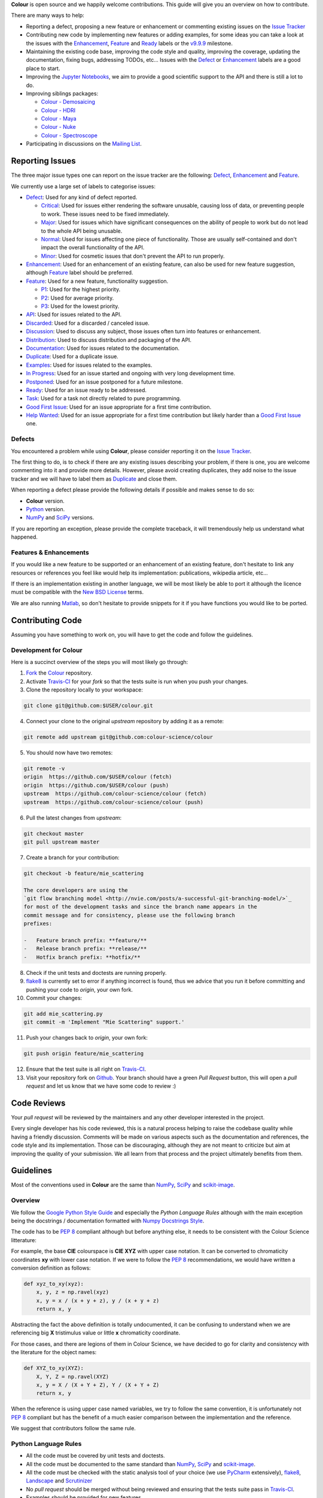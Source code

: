 .. title: Contributing
.. slug: contributing
.. date: 2015-11-25 05:35:44 UTC
.. tags: contributing
.. category:
.. link:
.. description:
.. type: text

**Colour** is open source and we happily welcome contributions. This guide will
give you an overview on how to contribute.

There are many ways to help:

-   Reporting a defect, proposing a new feature or enhancement or
    commenting existing issues on the `Issue
    Tracker <https://github.com/colour-science/colour/issues>`_
-   Contributing new code by implementing new features or adding
    examples, for some ideas you can take a look at the issues with the
    `Enhancement <https://github.com/colour-science/colour/issues?q=is%3Aopen+is%3Aissue+label%3AEnhancement>`_,
    `Feature <https://github.com/colour-science/colour/issues?q=is%3Aopen+is%3Aissue+label%3AFeature>`_
    and
    `Ready <https://github.com/colour-science/colour/issues?q=is%3Aopen+is%3Aissue+label%3AReady>`_
    labels or the
    `v9.9.9 <https://github.com/colour-science/colour/issues?q=is%3Aopen+is%3Aissue+milestone%3Av9.9.9>`_
    milestone.
-   Maintaining the existing code base, improving the code style and quality,
    improving the coverage, updating the documentation, fixing bugs, addressing
    TODOs, etc... Issues with the
    `Defect <https://github.com/colour-science/colour/issues?q=is%3Aopen+is%3Aissue+label%3ADefect>`_
    or
    `Enhancement <https://github.com/colour-science/colour/issues?q=is%3Aopen+is%3Aissue+label%3AEnhancement>`_
    labels are a good place to start.
-   Improving the
    `Jupyter Notebooks <http://nbviewer.jupyter.org/github/colour-science/colour-notebooks/blob/master/notebooks/colour.ipynb>`_,
    we aim to provide a good scientific support to the API and there is still a
    lot to do.
-   Improving siblings packages:

    -   `Colour - Demosaicing </colour-demosaicing/>`_
    -   `Colour - HDRI </colour-hdri/>`_
    -   `Colour - Maya </colour-maya/>`_
    -   `Colour - Nuke </colour-nuke/>`_
    -   `Colour - Spectroscope </colour-spectroscope/>`_

-   Participating in discussions on the `Mailing List <colour-science@googlegroups.com>`_.

Reporting Issues
----------------

The three major issue types one can report on the issue tracker are the
following:
`Defect <https://github.com/colour-science/colour/issues?q=is%3Aopen+is%3Aissue+label%3ADefect>`_,
`Enhancement <https://github.com/colour-science/colour/issues?q=is%3Aopen+is%3Aissue+label%3AEnhancement>`_
and
`Feature <https://github.com/colour-science/colour/issues?q=is%3Aopen+is%3Aissue+label%3AFeature>`_.

We currently use a large set of labels to categorise issues:

-   `Defect <https://github.com/colour-science/colour/issues?q=is%3Aopen+is%3Aissue+label%3ADefect>`_:
    Used for any kind of defect reported.

    -    `Critical <https://github.com/colour-science/colour/issues?q=is%3Aopen+is%3Aissue+label%3ACritical>`_:
         Used for issues either rendering the software unusable, causing loss of
         data, or preventing people to work. These issues need to be fixed
         immediately.
    -    `Major <https://github.com/colour-science/colour/issues?q=is%3Aopen+is%3Aissue+label%3AMajor>`_:
         Used for issues which have significant consequences on the ability of
         people to work but do not lead to the whole API being unusable.
    -    `Normal <https://github.com/colour-science/colour/issues?q=is%3Aopen+is%3Aissue+label%3ANormal>`_:
         Used for issues affecting one piece of functionality. Those are usually
         self-contained and don't impact the overall functionality of the API.
    -    `Minor <https://github.com/colour-science/colour/issues?q=is%3Aopen+is%3Aissue+label%3AMinor>`_:
         Used for cosmetic issues that don't prevent the API to run properly.

-   `Enhancement <https://github.com/colour-science/colour/issues?q=is%3Aopen+is%3Aissue+label%3AEnhancement>`_:
    Used for an enhancement of an existing feature, can also be used for new
    feature suggestion, although
    `Feature <https://github.com/colour-science/colour/issues?q=is%3Aopen+is%3Aissue+label%3AFeature>`_
    label should be preferred.
-   `Feature <https://github.com/colour-science/colour/issues?q=is%3Aopen+is%3Aissue+label%3AFeature>`_:
    Used for a new feature, functionality suggestion.

    -    `P1 <https://github.com/colour-science/colour/issues?q=is%3Aopen+is%3Aissue+label%3AP1>`_:
         Used for the highest priority.
    -    `P2 <https://github.com/colour-science/colour/issues?q=is%3Aopen+is%3Aissue+label%3AP2>`_:
         Used for average priority.
    -    `P3 <https://github.com/colour-science/colour/issues?q=is%3Aopen+is%3Aissue+label%3AP3>`_:
         Used for the lowest priority.

-   `API <https://github.com/colour-science/colour/issues?q=is%3Aopen+is%3Aissue+label%3AAPI>`_:
    Used for issues related to the API.
-   `Discarded <https://github.com/colour-science/colour/issues?q=is%3Aclose+is%3Aissue+label%3ADiscarded>`_:
    Used for a discarded / canceled issue.
-   `Discussion <https://github.com/colour-science/colour/issues?q=is%3Aopen+is%3Aissue+label%3ADiscussion>`_:
    Used to discuss any subject, those issues often turn into features or
    enhancement.
-   `Distribution <https://github.com/colour-science/colour/issues?q=is%3Aopen+is%3Aissue+label%3ADistribution>`_:
    Used to discuss distribution and packaging of the API.
-   `Documentation <https://github.com/colour-science/colour/issues?q=is%3Aopen+is%3Aissue+label%3ADocumentation>`_:
    Used for issues related to the documentation.
-   `Duplicate <https://github.com/colour-science/colour/issues?q=is%3Aopen+is%3Aissue+label%3ADuplicate>`_:
    Used for a duplicate issue.
-   `Examples <https://github.com/colour-science/colour/issues?q=is%3Aopen+is%3Aissue+label%3AExamples>`_:
    Used for issues related to the examples.
-   `In Progress <https://github.com/colour-science/colour/issues?q=is%3Aopen+is%3Aissue+label%3AIn%20Progress>`_:
    Used for an issue started and ongoing with very long development time.
-   `Postponed <https://github.com/colour-science/colour/issues?q=is%3Aopen+is%3Aissue+label%3APostponed>`_:
    Used for an issue postponed for a future milestone.
-   `Ready <https://github.com/colour-science/colour/issues?q=is%3Aopen+is%3Aissue+label%3AReady>`_:
    Used for an issue ready to be addressed.
-   `Task <https://github.com/colour-science/colour/issues?q=is%3Aopen+is%3Aissue+label%3ATask>`_:
    Used for a task not directly related to pure programming.
-   `Good First Issue <https://github.com/colour-science/colour/issues?q=is%3Aopen+is%3Aissue+label%3A"Good+First+Issue">`_:
    Used for an issue appropriate for a first time contribution.
-   `Help Wanted <https://github.com/colour-science/colour/issues?q=is%3Aopen+is%3Aissue+label%3A"Help+Wanted">`_:
    Used for an issue appropriate for a first time contribution but likely harder than a
    `Good First Issue <https://github.com/colour-science/colour/issues?q=is%3Aopen+is%3Aissue+label%3A"Good+First+Issue">`_ one.

Defects
^^^^^^^

You encountered a problem while using **Colour**, please consider reporting it
on the `Issue Tracker <https://github.com/colour-science/colour/issues>`_.

The first thing to do, is to check if there are any existing issues describing
your problem, if there is one, you are welcome commenting into it and provide
more details. However, please avoid creating duplicates, they add noise to the
issue tracker and we will have to label them as
`Duplicate <https://github.com/colour-science/colour/issues?q=is%3Aopen+is%3Aissue+label%3ADuplicate>`_
and close them.

When reporting a defect please provide the following details if possible and
makes sense to do so:

-   **Colour** version.
-   `Python <https://www.python.org/>`_ version.
-   `NumPy <http://www.numpy.org/>`_ and `SciPy <http://www.scipy.org/>`_
    versions.

If you are reporting an exception, please provide the complete traceback, it
will tremendously help us understand what happened.

Features & Enhancements
^^^^^^^^^^^^^^^^^^^^^^^

If you would like a new feature to be supported or an enhancement of an
existing feature, don't hesitate to link any resources or references you feel
like would help its implementation: publications, wikipedia article, etc...

If there is an implementation existing in another language, we will be most
likely be able to port it although the licence must be compatible with the
`New BSD License <http://opensource.org/licenses/BSD-3-Clause>`_ terms.

We are also running `Matlab <http://www.mathworks.fr/products/matlab/>`_, so
don't hesitate to provide snippets for it if you have functions you would like
to be ported.

Contributing Code
-----------------

Assuming you have something to work on, you will have to get the code and
follow the guidelines.

Development for Colour
^^^^^^^^^^^^^^^^^^^^^^

Here is a succinct overview of the steps you will most likely go through:

1.  `Fork <https://github.com/colour-science/colour/fork>`_ the
    `Colour <https://github.com/colour-science/colour>`_ repository.
2.  Activate `Travis-CI <http://travis-ci.org/>`_ for your *fork* so that the
    tests suite is run when you push your changes.
3.  Clone the repository locally to your workspace:

.. code:: shell

    git clone git@github.com:$USER/colour.git

4.  Connect your clone to the original *upstream* repository by adding it as a
    remote:

.. code:: shell

    git remote add upstream git@github.com:colour-science/colour

5.  You should now have two remotes:

.. code:: shell

    git remote -v
    origin  https://github.com/$USER/colour (fetch)
    origin  https://github.com/$USER/colour (push)
    upstream  https://github.com/colour-science/colour (fetch)
    upstream  https://github.com/colour-science/colour (push)

6.  Pull the latest changes from *upstream*:

.. code:: shell

    git checkout master
    git pull upstream master

7.  Create a branch for your contribution:

.. code:: shell

    git checkout -b feature/mie_scattering

    The core developers are using the
    `git flow branching model <http://nvie.com/posts/a-successful-git-branching-model/>`_
    for most of the development tasks and since the branch name appears in the
    commit message and for consistency, please use the following branch
    prefixes:

    -   Feature branch prefix: **feature/**
    -   Release branch prefix: **release/**
    -   Hotfix branch prefix: **hotfix/**

8.  Check if the unit tests and doctests are running properly.
9.  `flake8 <https://pypi.python.org/pypi/flake8>`_ is currently set to error if
    anything incorrect is found, thus we advice that you run it before
    committing and pushing your code to *origin*, your own fork.
10. Commit your changes:

.. code:: shell

    git add mie_scattering.py
    git commit -m 'Implement "Mie Scattering" support.'

11. Push your changes back to *origin*, your own fork:

.. code:: shell

    git push origin feature/mie_scattering

12. Ensure that the test suite is all right on `Travis-CI <http://travis-ci.org/>`_.
13. Visit your repository fork on `Github <http://github.com/>`_. Your branch
    should have a green *Pull Request* button, this will open a *pull request*
    and let us know that we have some code to review :)

Code Reviews
------------

Your *pull request* will be reviewed by the maintainers and any other developer
interested in the project.

Every single developer has his code reviewed, this is a natural process helping
to raise the codebase quality while having a friendly discussion. Comments will
be made on various aspects such as the documentation and references, the code
style and its implementation. Those can be discouraging, although they are not
meant to criticize but aim at improving the quality of your submission. We all
learn from that process and the project ultimately benefits from them.

Guidelines
----------

Most of the conventions used in **Colour** are the same than
`NumPy <http://www.numpy.org/>`_, `SciPy <http://www.scipy.org/>`_ and
`scikit-image <http://scikit-image.org/>`_.

Overview
^^^^^^^^

We follow the `Google Python Style Guide <https://google-styleguide.googlecode.com/svn/trunk/pyguide.html>`_
and especially the *Python Language Rules* although with the main exception
being the docstrings / documentation formatted with `Numpy Docstrings Style <https://github.com/numpy/numpy/blob/master/doc/example.py>`_.

The code has to be `PEP 8 <http://legacy.python.org/dev/peps/pep-0008/>`_
compliant although but before anything else, it needs to be consistent with the
Colour Science litterature:

For example, the base **CIE** colourspace is **CIE XYZ** with upper case
notation. It can be converted to chromaticity coordinates **xy** with lower
case notation. If we were to follow the `PEP 8 <http://legacy.python.org/dev/peps/pep-0008/>`_
recommendations, we would have written a conversion definition as follows:

.. code:: python

    def xyz_to_xy(xyz):
        x, y, z = np.ravel(xyz)
        x, y = x / (x + y + z), y / (x + y + z)
        return x, y

Abstracting the fact the above definition is totally undocumented, it can be
confusing to understand when we are referencing big **X** tristimulus value or
little **x** chromaticity coordinate.

For those cases, and there are legions of them in Colour Science, we have
decided to go for clarity and consistency with the literature for the object
names:

.. code:: python

    def XYZ_to_xy(XYZ):
        X, Y, Z = np.ravel(XYZ)
        x, y = X / (X + Y + Z), Y / (X + Y + Z)
        return x, y

When the reference is using upper case named variables, we try to follow
the same convention, it is unfortunately not `PEP 8 <http://legacy.python.org/dev/peps/pep-0008/>`_
compliant but has the benefit of a much easier comparison between the
implementation and the reference.

We suggest that contributors follow the same rule.

Python Language Rules
^^^^^^^^^^^^^^^^^^^^^

-   All the code must be covered by unit tests and doctests.
-   All the code must be documented to the same standard than
    `NumPy <http://www.numpy.org/>`_, `SciPy <http://www.scipy.org/>`_
    and `scikit-image <http://scikit-image.org/>`_.
-   All the code must be checked with the static analysis tool of your choice
    (we use `PyCharm <http://www.jetbrains.com/pycharm/>`_ extensively),
    `flake8 <https://pypi.python.org/pypi/flake8>`_,  `Landscape <https://landscape.io/>`_
    and `Scrutinizer <https://scrutinizer-ci.com/>`_
-   No *pull request* should be merged without being reviewed and ensuring that
    the tests suite pass in `Travis-CI <http://travis-ci.org/>`_.
-   Examples should be provided for new features.

Python Style Rules
^^^^^^^^^^^^^^^^^^

-   Ensure consistency with Colour Science literature first.
-   Ensure `PEP 8 <http://legacy.python.org/dev/peps/pep-0008/>`_ compliance.
-   Try using a close to *Latex* syntax for variables names so that they are
    easier to compare to the reference.

    For instance, a variable defined \\(D\_{uv}\\) in a paper would be defined
    as *D\_uv* in the code, \\(L^\*\\) as *Lstar* and \\(X\_{ab}^{\\prime}\\) as
    *Xp\_ab*.
-   Try using uppercase for author names in definitions:

.. code:: python

    def CCT_to_xy_Kang2002(CCT):

-   Please use *British English* words instead of *American English* ones as
    the **CIE** does, the most important of all being **colour** instead of
    **color**. You can consult the `CIE Termlist <http://eilv.cie.co.at/>`_ if
    any doubts.
-   Import `NumPy <http://www.numpy.org/>`_ as follows:

.. code:: python

    import numpy as np

-   Doctests may need **ellipsis**, don't rely on global **nose** settings and
    specify it using the dedicated pragma as follows:

.. code:: python

    >>> Lab = np.array([100.00000000, -7.41787844, -15.85742105])
    >>> Lab_to_LCHab(Lab)  # doctest: +ELLIPSIS
    array([ 100.        ,   17.5066479...,  244.9304684...])

-   Numbers in the API are usually rounded as follows:

    -   Dataset numbers are kept as is if they are from a known reference or
        rounded to 15 digits if computed with the API (spectral power
        distributions, chromaticity coordinates, etc...).
    -   Unit tests and doctests input numbers are kept as is if they are from
        a reference or rounded to 8 digits if computed with the API.
    -   Unit tests output numbers are rounded to 8 digits.
    -   Doctests output numbers trimmed with **ellipsis** to 7 digits.

-   We recommend a set of values for use with examples and unit tests.
    A `Gist <https://gist.github.com/KelSolaar/2ca5f4107a8ae05ec57a55a9ae2f3a13>`_
    is available with the generating code.

    Priority should be given for CIE Standard Illuminant D Series D65 computed
    values:

.. code:: text

    Recommended Values for Use in Colour Examples and Unit Tests

    Illuminants "xy"

    D65 : array([0.31270000, 0.32900000])
    D50 : array([0.34570000, 0.35850000])
    A : array([0.44757000, 0.40745000])
    F2 : array([0.37208000, 0.37529000])
    CC I : array([0.34570000, 0.35850000])


    Illuminants "XYZ"

    D65 : array([0.95045593, 1.00000000, 1.08905775])
    D50 : array([0.96429568, 1.00000000, 0.82510460])
    A : array([1.09846607, 1.00000000, 0.35582280])
    F2 : array([0.99144661, 1.00000000, 0.67315942])
    CC I : array([0.96429568, 1.00000000, 0.82510460])


    Illuminants "sRGB - Linear"

    D65 : array([0.99984328, 1.00009915, 1.00007444])
    D50 : array([1.17629941, 0.97573576, 0.72184683])
    A : array([1.84507590, 0.82626287, 0.23328926])
    F2 : array([1.34004461, 0.94312349, 0.56275309])
    CC I : array([1.17629941, 0.97573576, 0.72184683])


    ColorChecker 2005 "XYZ" for "D65"

    red : array([0.20654008, 0.12197225, 0.05136952])
    green : array([0.14222010, 0.23042768, 0.10495772])
    blue : array([0.07818780, 0.06157201, 0.28099326])
    cyan : array([0.14525849, 0.19799077, 0.40724370])
    yellow : array([0.55676530, 0.58671628, 0.09785344])
    magenta : array([0.30795495, 0.20024152, 0.31071274])
    neutral 5 (.70 D) : array([0.18182171, 0.19153665, 0.21009620])


    ColorChecker 2005 "XYZ" for "D50"

    red : array([0.21638819, 0.12570000, 0.03847493])
    green : array([0.14985004, 0.23180000, 0.07900179])
    blue : array([0.06857861, 0.05750000, 0.21375591])
    cyan : array([0.13605127, 0.19300000, 0.30938736])
    yellow : array([0.59342537, 0.59810000, 0.07188823])
    magenta : array([0.31084193, 0.20090000, 0.23565391])
    neutral 5 (.70 D) : array([0.18438363, 0.19150000, 0.15918203])


    ColorChecker 2005 "XYZ" for "A"

    red : array([0.25330530, 0.13765139, 0.01543307])
    green : array([0.18673833, 0.23111171, 0.03285972])
    blue : array([0.05610693, 0.04992541, 0.09429057])
    cyan : array([0.13623492, 0.18062024, 0.13553082])
    yellow : array([0.73088905, 0.62177441, 0.02548927])
    magenta : array([0.34280970, 0.20770559, 0.10214220])
    neutral 5 (.70 D) : array([0.20988974, 0.19141324, 0.06866269])


    ColorChecker 2005 "XYZ" for "F2"

    red : array([0.22545552, 0.12877805, 0.03103172])
    green : array([0.15832594, 0.23204226, 0.06406107])
    blue : array([0.06385467, 0.05509729, 0.17506386])
    cyan : array([0.13364947, 0.18951306, 0.25307753])
    yellow : array([0.62718558, 0.60525456, 0.05690008])
    magenta : array([0.31720246, 0.20226568, 0.19243480])
    neutral 5 (.70 D) : array([0.18952683, 0.19147512, 0.12987334])


    ColorChecker 2005 "sRGB - Linear" for "D65"

    red : array([0.48881794, 0.02772625, 0.02707803])
    green : array([0.08989079, 0.29289931, 0.04456434])
    blue : array([0.02726813, 0.05028356, 0.21802983])
    cyan : array([-0.01005238, 0.24304890, 0.29522850])
    yellow : array([0.96781146, 0.54992950, -0.01297274])
    magenta : array([0.58099383, 0.08545311, 0.22541647])
    neutral 5 (.70 D) : array([0.22377162, 0.18717246, 0.13945958])

-   Some commonly used dataset elements have aliases like **'cie\_2\_1931'**
    for **'CIE 1931 2 Degree Standard Observer'**. Those are provided for
    convenience and are reserved for external usage, please use the long form
    for consistency across the API.
-   In the same way as above, some computation methods are using a title case
    like **'Ohno 2013'**, while the mapping object holding them is case
    insensitive, please use the title case form for consistency across the API.
-   Some very big lines sometimes cannot be wrapped (doctests, html links), you
    can use the **# noqa** pragma in those cases, although do it in last resort,
    we have already too much of them.
-   Avoid **/** to wrap lines, prefer using the parenthesis **()**.
-   The code formatting is performed using `Yapf <https://github.com/google/yapf>`_. You can invoke it recursively on a directory as follows:

.. code:: shell

          find . -type f -name '*.py' -exec yapf -i {} \;

-   Inline comments must have two spaces.
-   Ensure that you have blank line at the end of the files.
-   Ensure that trailing whitespaces are stripped.
-   Prefix unused variable with an underscore:

.. code:: python

    _L, a, b = tsplit(Lab)

Citations
^^^^^^^^^

It's likely that the code you contribute will be based upon references, we are
using the `APA 6th Edition <http://www.apastyle.org/>`_ citation style:

::

    Davis, W., & Ohno, Y. (2010). Color quality scale. Optical Engineering, 49(3), 33602–33616. doi:10.1117/1.3360335

::

    Wyszecki, G., & Stiles, W. S. (2000). Table I(6.5.3) Whiteness Formulae (Whiteness Measure Denoted by W). In Color Science: Concepts and Methods, Quantitative Data and Formulae (pp. 837–839). Wiley. ISBN:978-0471399186

::

    Lindbloom, B. (2014). RGB Working Space Information. Retrieved April 11, 2014, from http://www.brucelindbloom.com/WorkingSpaceInfo.html

We are storing all our citations in a database maintained by
`Mendeley <http://www.mendeley.com/>`_ and it is recommended that you are given
a citation key.

Commits
^^^^^^^

A good committing strategy implies that separated commits should be done for
any particular changes: One should not commit multiple bugs fixes or large
change sets at once.

This unnecessarily increase complexity for any code merge or rollbacks needs
and prevent a grainier control over the version control. One exception to this
rule is for the initial design steps when creating a new sub-package or
feature (please consider squashing the commits), but once the said sub-package
is in production, a regular committing strategy should be applied.

Commit messages need to use imperative syntax, the first commit line must be a
quick description of the modification content finished by a punctuation mark
and can be followed by a detailed description separated by one line break. If
the commit fixes a particular issue in the issue tracker, it's advised to state
it in the commit message using the following syntax: **Closes #32.**

::

    Yes:
    Implement "Yoshi Ohno" correlated colour temperature calculation.

    Closes #32.
    This implementation allows for a more precise correlated colour temperature
    calculation by using a two solutions hybrid approach.

::

    No:
    Coded new cool cct method

Feature Branches & History
^^^^^^^^^^^^^^^^^^^^^^^^^^

History should never be re-written, although while working on your local
**feature** branch, you may want to provide a cleaner commits history before
submitting a *pull request*. It is perfectly fine to modify your local branch
as you wish.

However, if you need to change history on a public and used **feature**
branch, please inform the `Colour developers <mailto:colour-science@googlegroups.com>`_
in order to avoid commit losses or a merging disaster.

Releasing Colour
----------------

The following stages help maintainers navigate through the release of a new
version of **Colour**, some automation is provided by `Invoke <http://www.pyinvoke.org/>`_:

.. raw:: html

    <ul>
        <li>
            <dl>
                <dt>Github</dt>
                <dd>
                    <ul style="list-style-type: none;">
                        <li>
                            <div class="checkbox">
                                <input type="checkbox" value="" />
                                <label class="strikethrough">Review the
                                    <a class="reference external" href="https://github.com/colour-science/colour/releases">releases</a>
                                    page</label>
                            </div>
                        </li>
                        <li>
                            <div class="checkbox">
                                <input type="checkbox" value="" />
                                <label class="strikethrough">Check open issues on current
                                    <a class="reference external" href="https://github.com/colour-science/colour/milestones">milestone</a>
                                </label>
                            </div>
                        </li>
                    </ul>
                </dd>
            </dl>
        </li>
        <li>
            <dl>
                <dt>Colour - Notebooks</dt>
                <dd>
                    <ul style="list-style-type: none;">
                        <li>
                            <div class="checkbox">
                                <input type="checkbox" value="" />
                                <label class="strikethrough">Run the Jupyter notebooks in
                                    <a class="reference external" href="https://github.com/colour-science/colour-notebooks">colour-notebooks</a>
                                </label>
                            </div>
                        </li>
                    </ul>
                </dd>
            </dl>
        </li>
        <li>
            <dl>
                <dt>Zenodo - Stage 1</dt>
                <dd>
                    <ul style="list-style-type: none;">
                        <li>
                            <div class="checkbox">
                                <input type="checkbox" value="" />
                                <label class="strikethrough">Reserve
                                    <a class="reference external" href="https://zenodo.org/record/376790">Zenodo DOI
                                    </a>
                                </label>
                            </div>
                        </li>
                    </ul>
                </dd>
            </dl>
        </li>
        <li>
            <dl>
                <dt>Colour - Stage 1</dt>
                <dd>
                    <ul style="list-style-type: none;">
                        <li>
                            <div class="checkbox">
                                <input type="checkbox" value="" />
                                <label class="strikethrough">Check
                                    <a class="reference external" href="https://app.codacy.com/app/colour-science/colour/dashboard">codacy</a>
                                </label>
                            </div>
                        </li>
                        <li>
                            <div class="checkbox">
                                <input type="checkbox" value="" />
                                <label class="strikethrough">Run the
                                    <em>formatting</em> task with
                                    <a class="reference external" href="https://github.com/google/yapf">Yapf</a>, it is very slow on
                                    <em>Colour</em> and is currently not run by default.

                                </label>
                            </div>
                            <pre class="code shell">$ invoke formatting --yapf</pre>
                        </li>
                        <li>
                            <div class="checkbox">
                                <input type="checkbox" value="" />
                                <label class="strikethrough">Run the
                                    <em>examples</em> task with
                                    <em>figures</em>: They currently need to be visually assessed for correctness.
                                </label>
                            </div>
                            <pre class="code shell">$ invoke examples --plots</pre>
                        </li>
                        <li>
                            <div class="checkbox">
                                <input type="checkbox" value="" />
                                <label class="strikethrough">Run the
                                    <em>preflight</em> task: It runs various unit tests, code formatting, code quality tasks and
                                    also run the examples.
                                </label>
                            </div>
                            <pre class="code shell">$ invoke preflight</pre>
                        </li>
                    </ul>
                </dd>
            </dl>
        </li>

        <li>
            <dl>
                <dt>Pypi - Stage 1</dt>
                <dd>
                    <ul style="list-style-type: none;">
                        <li>
                            <div class="checkbox">
                                <input type="checkbox" value="" />
                                <label class="strikethrough">Run the
                                    <em>virtualise</em> task: It builds the project, deploy it to a virtual environment and run the
                                    unit tests.
                                </label>
                            </div>
                            <pre class="code shell">$ invoke virtualise</pre>
                        </li>
                    </ul>
                </dd>
            </dl>
        </li>
        <li>
            <dl>
                <dt>Colour - Stage 2</dt>
                <dd>
                    <ul>
                        <li>
                            <dl>
                                <dt>Raise Package Version</dt>
                                <dd>
                                    <ul style="list-style-type: none;">
                                        <li>
                                            <div class="checkbox">
                                                <input type="checkbox" value="" />
                                                <label class="strikethrough">
                                                    <a class="reference external" href="https://github.com/colour-science/colour/blob/develop/colour/__init__.py">__init__.py</a>
                                                </label>
                                            </div>
                                        </li>
                                    </ul>
                                    <p>A typical commit message for version raise is as follows:</p>
                                    <pre class="literal-block">Raise package version to 0.3.9.</pre>
                                </dd>
                            </dl>
                        </li>
                    </ul>
                    <ul>
                        <li>
                            <dl>
                                <dt>Update Zenodo DOI</dt>
                                <dd>
                                    <ul style="list-style-type: none;">
                                        <li>
                                            <div class="checkbox">
                                                <input type="checkbox" value="" />
                                                <label class="strikethrough">
                                                    <a class="reference external" href="https://github.com/colour-science/colour/blob/develop/README.rst">README.rst</a>
                                                </label>
                                            </div>
                                        </li>
                                    </ul>
                                </dd>
                            </dl>
                        </li>
                    </ul>
                </dd>
            </dl>
        </li>
        <li>
            <dl>
                <dt>Git</dt>
                <dd>
                    <ul style="list-style-type: none;">
                        <li>
                            <div class="checkbox">
                                <input type="checkbox" value="" />
                                <label class="strikethrough">Run the
                                    <em>tag</em> task: It will prompt for tagging the repository accordingly to defined version using
                                    <a class="reference external" href="https://danielkummer.github.io/git-flow-cheatsheet/">git-flow</a>.
                                </label>
                            </div>
                            <pre class="code shell">$ invoke tag</pre>
                            <p>A typical tag message for a <em>Colour</em> version is as follows:</p>
                            <pre class="literal-block">Create Colour v0.3.11 version.</pre>
                        </li>
                    </ul>
                </dd>
            </dl>
        </li>
        <li>
            <dl>
                <dt>Pypi - Stage 2</dt>
                <dd>
                    <ul style="list-style-type: none;">
                        <li>
                            <div class="checkbox">
                                <input type="checkbox" value="" />
                                <label class="strikethrough">Run the
                                    <em>release</em>
                                    task: It releases the project to
                                    <a class="reference external" href="https://pypi.python.org/pypi/colour-science">Pypi</a> with
                                    <a class="reference external" href="https://pypi.python.org/pypi/twine">Twine</a>.
                                </label>
                            </div>
                            <pre class="code shell">$ invoke release</pre>
                        </li>
                    </ul>
                </dd>
            </dl>
        </li>
        <li>
            <dl>
                <dt>Zenodo - Stage 2</dt>
                <dd>
                    <ul style="list-style-type: none;">
                        <li>
                            <div class="checkbox">
                                <input type="checkbox" value="" />
                                <label class="strikethrough">Upload Pypi package and create new version in
                                    <a class="reference external" href="https://zenodo.org/record/376790">Zenodo</a>
                                </label>
                            </div>
                        </li>
                    </ul>
                </dd>
            </dl>
        </li>
        <li>
            <dl>
                <dt>Conda-Forge</dt>
                <dd>
                    <ul style="list-style-type: none;">
                        <li>
                            <div class="checkbox">
                                <input type="checkbox" value="" />
                                <label class="strikethrough">Create new
                                    <a class="reference external" href="https://github.com/conda-forge/colour-science-feedstock/blob/master/recipe/meta.yaml#L2">conda-forge</a>
                                    version. The
                                    <a class="reference external" href="https://github.com/conda-forge/colour-science-feedstock/blob/master/recipe/meta.yaml#L3">sha256</a>
                                    attribute must be updated and can be computed with the
                                    <em>sha256</em> task:
                                </label>
                            </div>
                            <pre class="code shell">$ invoke sha256</pre>
                        </li>
                    </ul>
                </dd>
            </dl>
        </li>
        <li>
            <dl>
                <dt>colour-science.org</dt>
                <dd>
                    <ul style="list-style-type: none;">
                        <dl>
                            <dt>Update Release Links</dt>
                            <dd>
                                <ul style="list-style-type: none;">
                                    <li>
                                        <div class="checkbox">
                                            <input type="checkbox" value="" />
                                            <label class="strikethrough">
                                                <a class="reference external" href="https://github.com/colour-science/colour-science.org/blob/master/conf.py">conf.py</a>
                                            </label>
                                        </div>
                                    </li>
                                    <li>
                                        <div class="checkbox">
                                            <input type="checkbox" value="" />
                                            <label class="strikethrough">
                                                <a class="reference external" href="https://github.com/colour-science/colour-science.org/blob/master/pages/index.rst">index.rst</a>
                                            </label>
                                        </div>
                                    </li>
                                </ul>
                            </dd>
                        </dl>
                    </ul>
                    <ul style="list-style-type: none;">
                        <dl>
                            <dt>Update Documentation Links</dt>
                            <dd>
                                <ul style="list-style-type: none;">
                                    <li>
                                        <div class="checkbox">
                                            <input type="checkbox" value="" />
                                            <label class="strikethrough">
                                                <a class="reference external" href="https://github.com/colour-science/colour-science.org/blob/master/pages/api-reference.rst">api-reference.rst</a>
                                            </label>
                                        </div>
                                    </li>
                                </ul>
                            </dd>
                        </dl>
                    </ul>
                    <ul>
                        <dl>
                            <dt>Update Zenodo Badge</dt>
                            <dd>
                                <ul style="list-style-type: none;">
                                    <li>
                                        <div class="checkbox">
                                            <input type="checkbox" value="" />
                                            <label class="strikethrough">
                                                <a class="reference external" href="https://github.com/colour-science/colour-science.org/blob/master/conf.py">conf.py</a>
                                            </label>
                                        </div>
                                    </li>
                                    <li>
                                        <div class="checkbox">
                                            <input type="checkbox" value="" />
                                            <label class="strikethrough">
                                                <a class="reference external" href="https://github.com/colour-science/colour-science.org/blob/master/pages/api-status-and-badges.rst">api-status-and-badges.rst</a>
                                            </label>
                                        </div>
                                    </li>
                                </ul>
                            </dd>
                        </dl>
                    </ul>
                    <ul style="list-style-type: none;">
                        <li>
                            <div class="checkbox">
                                <input type="checkbox" value="" />
                                <label class="strikethrough">Run
                                    <a class="reference external" href="https://github.com/colour-science/colour-science.org/blob/master/pages/tutorial.ipynb">tutorial.ipynb</a>
                                    Jupyter notebook
                                </label>
                            </div>
                        </li>
                        <li>
                            <div class="checkbox">
                                <input type="checkbox" value="" />
                                <label class="strikethrough">Update
                                    <a class="reference external" href="https://github.com/colour-science/colour-science.org/blob/master/pages/features.rst">features.rst</a>
                                    page
                                </label>
                            </div>
                        </li>
                    </ul>
                </dd>
            </dl>
        </li>
        <li>
            <dl>
                <dt>Propaganda & Announcement</dt>
                <dd>
                    <ul style="list-style-type: none;">
                        <li>
                            <div class="checkbox">
                                <input type="checkbox" value="" />
                                <label class="strikethrough">
                                    <a class="reference external" href="https://groups.google.com/forum/#!forum/colour-science/">colour-science - Google Groups</a>
                                </label>
                            </div>
                        </li>
                        <li>
                            <div class="checkbox">
                                <input type="checkbox" value="" />
                                <label class="strikethrough">3D-Pro</label>
                            </div>
                        </li>
                        <li>
                            <div class="checkbox">
                                <input type="checkbox" value="" />
                                <label class="strikethrough">
                                    <a class="reference external" href="https://buffer.com/">Buffer (Facebook/Linkedin/Twitter)
                                    </a>
                                </label>
                            </div>
                        </li>
                        <li>
                            <div class="checkbox">
                                <input type="checkbox" value="" />
                                <label class="strikethrough">
                                    <a class="reference external" href="https://news.ycombinator.com/">Hacker News
                                    </a>
                                </label>
                            </div>
                        </li>
                        <li>
                            <div class="checkbox">
                                <input type="checkbox" value="" />
                                <label class="strikethrough">
                                    <a class="reference external" href="https://www.reddit.com/r/Python/">Reddit</a>
                                </label>
                            </div>
                        </li>
                    </ul>
                </dd>
            </dl>
        </li>
    </ul>